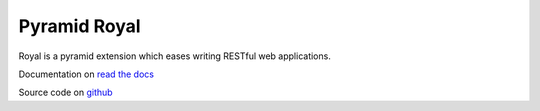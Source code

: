 =============
Pyramid Royal
=============

.. image:: https://travis-ci.org/hadrien/pyramid_royal.png?branch=master
   :target: https://travis-ci.org/hadrien/pyramid_royal

.. image:: https://coveralls.io/repos/hadrien/pyramid_royal/badge.png
   :target: https://coveralls.io/r/hadrien/pyramid_royal

.. image:: https://pypip.in/d/pyramid_royal/badge.png
   :target: https://crate.io/packages/pyramid_royal/


Royal is a pyramid extension which eases writing RESTful web applications.

Documentation on `read the docs <https://pyramid-royal.readthedocs.org>`_

Source code on `github <https://github.com/hadrien/pyramid_royal>`_
